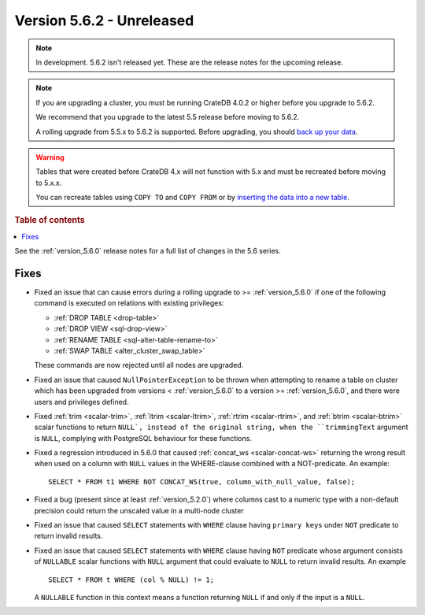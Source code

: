 .. _version_5.6.2:

==========================
Version 5.6.2 - Unreleased
==========================

.. comment 1. Remove the " - Unreleased" from the header above and adjust the ==
.. comment 2. Remove the NOTE below and replace with: "Released on 20XX-XX-XX."
.. comment    (without a NOTE entry, simply starting from col 1 of the line)

.. NOTE::
    In development. 5.6.2 isn't released yet. These are the release notes for
    the upcoming release.

.. NOTE::

    If you are upgrading a cluster, you must be running CrateDB 4.0.2 or higher
    before you upgrade to 5.6.2.

    We recommend that you upgrade to the latest 5.5 release before moving to
    5.6.2.

    A rolling upgrade from 5.5.x to 5.6.2 is supported.
    Before upgrading, you should `back up your data`_.

.. WARNING::

    Tables that were created before CrateDB 4.x will not function with 5.x
    and must be recreated before moving to 5.x.x.

    You can recreate tables using ``COPY TO`` and ``COPY FROM`` or by
    `inserting the data into a new table`_.

.. _back up your data: https://crate.io/docs/crate/reference/en/latest/admin/snapshots.html
.. _inserting the data into a new table: https://crate.io/docs/crate/reference/en/latest/admin/system-information.html#tables-need-to-be-recreated

.. rubric:: Table of contents

.. contents::
   :local:

See the :ref:`version_5.6.0` release notes for a full list of changes in the
5.6 series.

Fixes
=====

- Fixed an issue that can cause errors during a rolling upgrade to >=
  :ref:`version_5.6.0` if one of the following command is executed on relations
  with existing privileges:

  - :ref:`DROP TABLE <drop-table>`
  - :ref:`DROP VIEW <sql-drop-view>`
  - :ref:`RENAME TABLE <sql-alter-table-rename-to>`
  - :ref:`SWAP TABLE <alter_cluster_swap_table>`

  These commands are now rejected until all nodes are upgraded.

- Fixed an issue that caused ``NullPointerException`` to be thrown when
  attempting to rename a table on cluster which has been upgraded from versions
  < :ref:`version_5.6.0` to a version >= :ref:`version_5.6.0`, and there were
  users and privileges defined.

- Fixed :ref:`trim <scalar-trim>`, :ref:`ltrim <scalar-ltrim>`,
  :ref:`rtrim <scalar-rtrim>`, and :ref:`btrim <scalar-btrim>` scalar functions
  to return ``NULL`, instead of the original string, when the ``trimmingText``
  argument is ``NULL``, complying with PostgreSQL behaviour for these functions.

- Fixed a regression introduced in 5.6.0 that caused
  :ref:`concat_ws <scalar-concat-ws>` returning the wrong result when used on a
  column with ``NULL`` values in the WHERE-clause combined with a NOT-predicate.
  An example::

    SELECT * FROM t1 WHERE NOT CONCAT_WS(true, column_with_null_value, false);

- Fixed a bug (present since at least :ref:`version_5.2.0`) where columns cast to
  a numeric type with a non-default precision could return the unscaled value in
  a multi-node cluster

- Fixed an issue that caused ``SELECT`` statements with ``WHERE`` clause having
  ``primary keys`` under ``NOT`` predicate to return invalid results.

- Fixed an issue that caused ``SELECT`` statements with ``WHERE`` clause having
  ``NOT`` predicate whose argument consists of ``NULLABLE`` scalar functions
  with ``NULL`` argument that could evaluate to ``NULL`` to return invalid
  results. An example ::

    SELECT * FROM t WHERE (col % NULL) != 1;

  A ``NULLABLE`` function in this context means a function returning ``NULL``
  if and only if the input is a ``NULL``.

